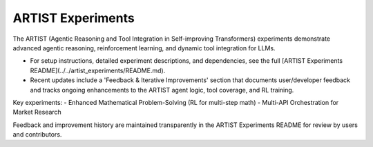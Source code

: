 ARTIST Experiments
==================

The ARTIST (Agentic Reasoning and Tool Integration in Self-improving Transformers) experiments demonstrate advanced agentic reasoning, reinforcement learning, and dynamic tool integration for LLMs.

- For setup instructions, detailed experiment descriptions, and dependencies, see the full [ARTIST Experiments README](../../artist_experiments/README.md).
- Recent updates include a 'Feedback & Iterative Improvements' section that documents user/developer feedback and tracks ongoing enhancements to the ARTIST agent logic, tool coverage, and RL training.

Key experiments:
- Enhanced Mathematical Problem-Solving (RL for multi-step math)
- Multi-API Orchestration for Market Research

Feedback and improvement history are maintained transparently in the ARTIST Experiments README for review by users and contributors.